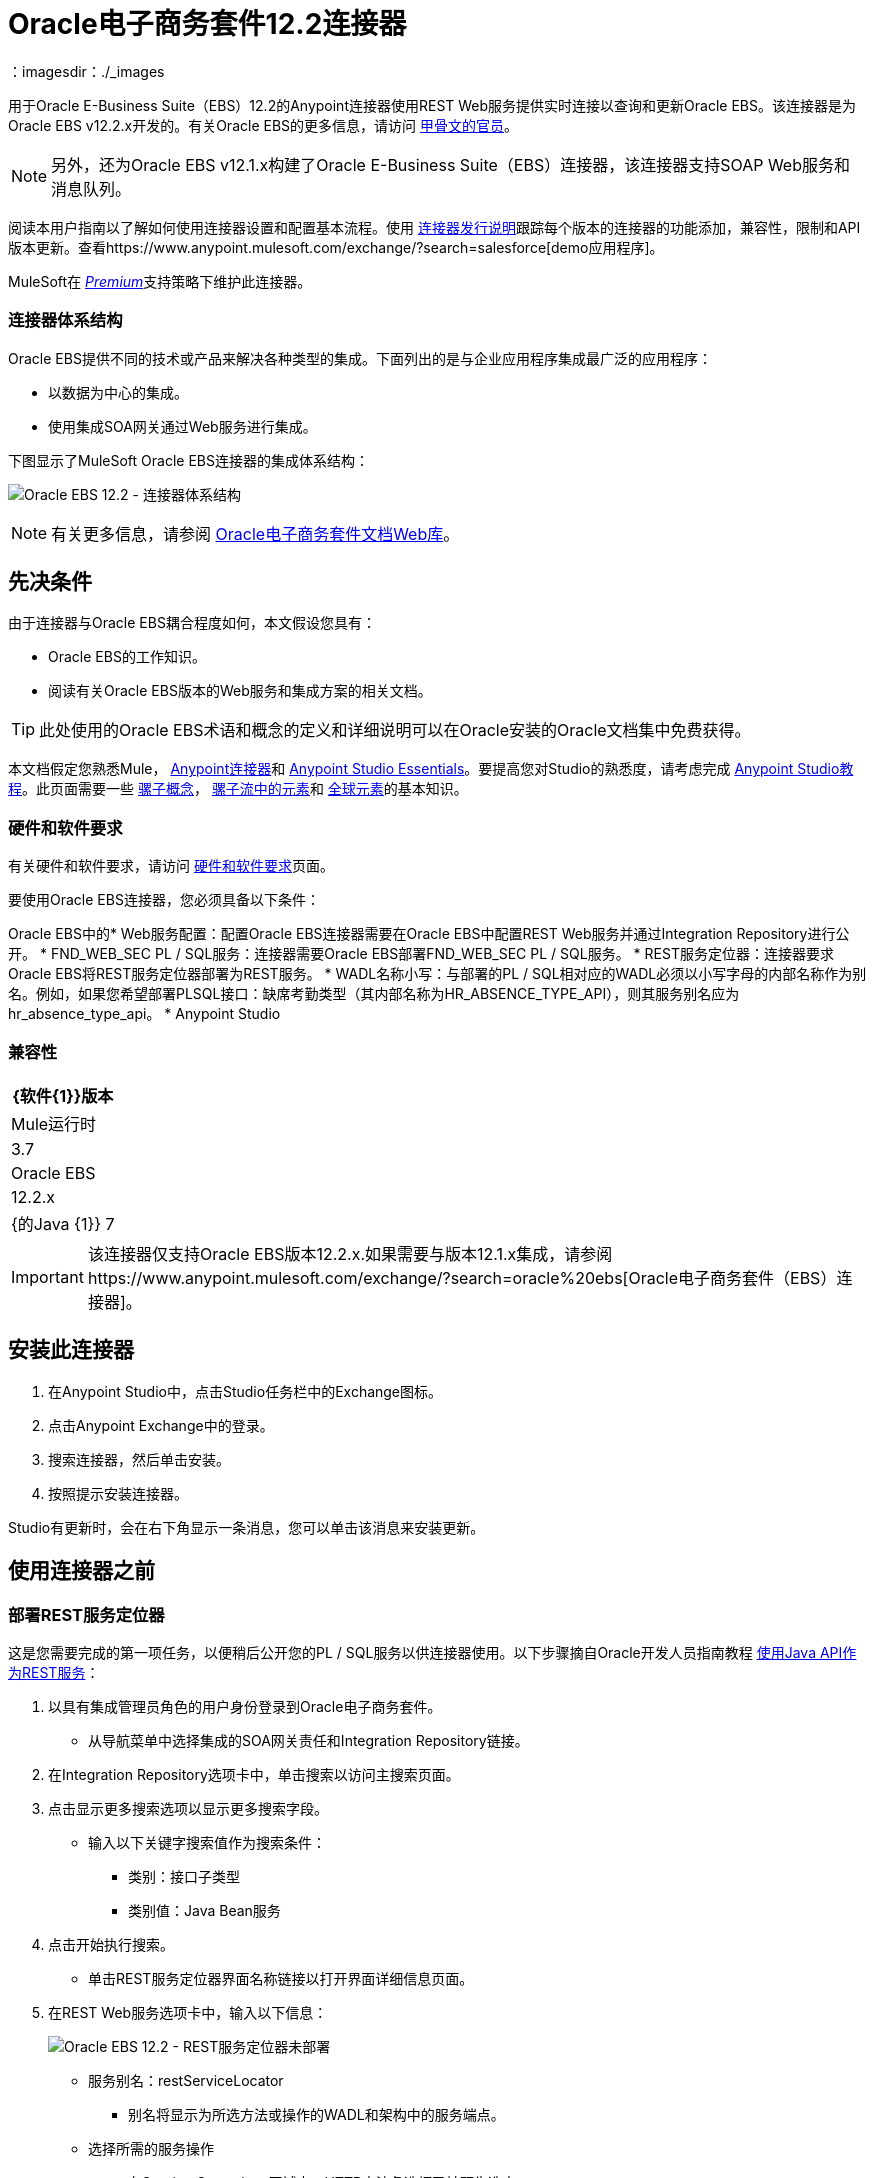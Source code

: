 =  Oracle电子商务套件12.2连接器
:keywords: user guide, oracle, ebs, e-business suite, connector
：imagesdir：./_images

用于Oracle E-Business Suite（EBS）12.2的Anypoint连接器使用REST Web服务提供实时连接以查询和更新Oracle EBS。该连接器是为Oracle EBS v12.2.x开发的。有关Oracle EBS的更多信息，请访问 http://www.oracle.com/us/products/applications/ebusiness/overview/index.html[甲骨文的官员]。

[NOTE]
另外，还为Oracle EBS v12.1.x构建了Oracle E-Business Suite（EBS）连接器，该连接器支持SOAP Web服务和消息队列。

阅读本用户指南以了解如何使用连接器设置和配置基本流程。使用 link:/release-notes/oracle-ebs-122-connector-release-notes[连接器发行说明]跟踪每个版本的连接器的功能添加，兼容性，限制和API版本更新。查看https://www.anypoint.mulesoft.com/exchange/?search=salesforce[demo应用程序]。

MuleSoft在 link:/mule-user-guide/v/3.8/anypoint-connectors#connector-categories[_Premium_]支持策略下维护此连接器。

=== 连接器体系结构

Oracle EBS提供不同的技术或产品来解决各种类型的集成。下面列出的是与企业应用程序集成最广泛的应用程序：

* 以数据为中心的集成。
* 使用集成SOA网关通过Web服务进行集成。

下图显示了MuleSoft Oracle EBS连接器的集成体系结构：

image:oec122-architecture.png[Oracle EBS 12.2  - 连接器体系结构]

[NOTE]
有关更多信息，请参阅 link:http://docs.oracle.com/cd/E26401_01/index.htm[Oracle电子商务套件文档Web库]。

== 先决条件

由于连接器与Oracle EBS耦合程度如何，本文假设您具有：

*  Oracle EBS的工作知识。
* 阅读有关Oracle EBS版本的Web服务和集成方案的相关文档。

[TIP]
此处使用的Oracle EBS术语和概念的定义和详细说明可以在Oracle安装的Oracle文档集中免费获得。

本文档假定您熟悉Mule，
link:/mule-user-guide/v/3.8/anypoint-connectors[Anypoint连接器]和
link:/mule-fundamentals/v/3.8/anypoint-studio-essentials[Anypoint Studio Essentials]。要提高您对Studio的熟悉度，请考虑完成 link:/mule-fundamentals/v/3.8/basic-studio-tutorial[Anypoint Studio教程]。此页面需要一些 link:/mule-fundamentals/v/3.8/mule-concepts[骡子概念]， link:/mule-fundamentals/v/3.8/elements-in-a-mule-flow[骡子流中的元素]和 link:/mule-fundamentals/v/3.8/global-elements[全球元素]的基本知识。

=== 硬件和软件要求

有关硬件和软件要求，请访问 link:/mule-user-guide/v/3.8/hardware-and-software-requirements[硬件和软件要求]页面。

要使用Oracle EBS连接器，您必须具备以下条件：

Oracle EBS中的*  Web服务配置：配置Oracle EBS连接器需要在Oracle EBS中配置REST Web服务并通过Integration Repository进行公开。
*  FND_WEB_SEC PL / SQL服务：连接器需要Oracle EBS部署FND_WEB_SEC PL / SQL服务。
*  REST服务定位器：连接器要求Oracle EBS将REST服务定位器部署为REST服务。
*  WADL名称小写：与部署的PL / SQL相对应的WADL必须以小写字母的内部名称作为别名。例如，如果您希望部署PLSQL接口：缺席考勤类型（其内部名称为HR_ABSENCE_TYPE_API），则其服务别名应为hr_absence_type_api。
*  Anypoint Studio

=== 兼容性

[%header%autowidth.spread]
|===
| {软件{1}}版本
| Mule运行时 | 3.7
| Oracle EBS  | 12.2.x
| {的Java {1}} 7
|===

[IMPORTANT]
该连接器仅支持Oracle EBS版本12.2.x.如果需要与版本12.1.x集成，请参阅https://www.anypoint.mulesoft.com/exchange/?search=oracle%20ebs[Oracle电子商务套件（EBS）连接器]。

== 安装此连接器

. 在Anypoint Studio中，点击Studio任务栏中的Exchange图标。
. 点击Anypoint Exchange中的登录。
. 搜索连接器，然后单击安装。
. 按照提示安装连接器。

Studio有更新时，会在右下角显示一条消息，您可以单击该消息来安装更新。

== 使用连接器之前

=== 部署REST服务定位器

这是您需要完成的第一项任务，以便稍后公开您的PL / SQL服务以供连接器使用。以下步骤摘自Oracle开发人员指南教程 link:https://docs.oracle.com/cd/E26401_01/doc.122/e20927/T511473T634173.htm[使用Java API作为REST服务]：

. 以具有集成管理员角色的用户身份登录到Oracle电子商务套件。

* 从导航菜单中选择集成的SOA网关责任和Integration Repository链接。

. 在Integration Repository选项卡中，单击搜索以访问主搜索页面。

. 点击显示更多搜索选项以显示更多搜索字段。

* 输入以下关键字搜索值作为搜索条件：

** 类别：接口子类型

** 类别值：Java Bean服务

. 点击开始执行搜索。

* 单击REST服务定位器界面名称链接以打开界面详细信息页面。

. 在REST Web服务选项卡中，输入以下信息：
+
image:oec122-deploy-rest-service-locator-1.png[Oracle EBS 12.2  -  REST服务定位器未部署]

* 服务别名：restServiceLocator

** 别名将显示为所选方法或操作的WADL和架构中的服务端点。

* 选择所需的服务操作

** 在Service Operations区域中，HTTP方法复选框已被预先选中。
+
[NOTE]
如果某个Java方法使用特定的HTTP方法进行了注释，则为该方法预选了相应的HTTP方法复选框。管理员可以在部署服务之前更改HTTP方法复选框选择。
在这个例子中，'getRestInterface'服务操作已经使用GET HTTP方法进行了注释;因此，GET复选框会自动选中。

. 单击“部署”将服务部署到Oracle电子商务套件WebLogic环境。

*  REST服务成功部署后，“部署”与“查看WADL”链接一起出现在“REST服务状态”字​​段中。单击查看WADL链接查看已部署的服务WADL描述。
+
image:oec122-deploy-rest-service-locator-2.png[Oracle EBS 12.2  - 部署REST服务定位器]

=== 将PL / SQL API部署为REST服务（WADL）

以下步骤描述了将PL / SQL {{}}部署为REST服务的过程。同样的指南适用于任何PL / SQL。

. 以具有集成管理员角色的用户身份登录到Oracle电子商务套件。

* 从导航菜单中选择集成的SOA网关责任和Integration Repository链接。

. 在Integration Repository选项卡中，单击搜索以访问主搜索页面。

. 点击显示更多搜索选项以显示更多搜索字段。

* 输入以下关键字搜索值作为搜索条件：

** 类别：接口子类型

** 类别值：PL / SQL

** 内部名称：FA_ADJUSTMENT_PUB
+
image:oec122-deploy-plsql-1.png[部署PL / SQL  - 搜索]

. 点击开始执行搜索。

** 点击调整API链接查看界面详细信息。
+
image:oec122-deploy-plsql-2.png[部署PL / SQL  - 调整API]

* 单击REST服务定位器界面名称链接以打开界面详细信息页面。

. 在REST Web服务选项卡中，输入以下信息：
+
image:oec122-deploy-plsql-3.png[部署PL / SQL  - 调整API配置]
+
重要提示：部署的Web服务的别名必须是：1）内部名称和2）小写。别名信息可以在标签Service Alias下找到。在这个例子中，它是fa_adjustment_pub。

. 单击“部署”将服务部署到Oracle电子商务套件WebLogic环境。

*  REST服务成功部署后，“部署”与“查看WADL”链接一起出现在“REST服务状态”字​​段中。单击查看WADL链接查看已部署的服务WADL描述。
+
image:oec122-deploy-plsql-4.png[部署PL / SQL  - 调整API部署]


== 配置连接器全局元素

要在Mule应用程序中使用Oracle EBS 12.2连接器，您必须配置全局Oracle EBS 12.2元素，该应用程序中的所有Oracle EBS 12.2连接器均可使用该元素（请阅读有关 link:/mule-fundamentals/v/3.7/global-elements[全球元素]的更多信息）。
该连接器提供以下全局配置：

* 配置：用于Web服务和PL / SQL调用。

按照以下步骤为Web服务和PL / SQL调用创建Oracle EBS 12.2全局元素：

. 点击画布底部的全局元素标签。
. 在Global Mule Configuration Elements屏幕上，点击Create。
. 在Choose Global Type向导中，展开Connector Configuration，然后选择OracleEBS 12.2：Configuration。

然后，填写以下参数：

[%header%autowidth.spread]
|===
| {字段{1}}说明
|主机 |输入Oracle EBS实例的主机。
|端口 |输入Oracle EBS Web服务的端口。
|启用SSL  |如果选中，将尝试使用HTTPS而不是HTTP进行Web服务调用。
|用户名 |用户名登录到Oracle EBS Web服务。
|密码 |用户名的密码。
| Rest服务定位器别名 |部署时分配给内部名称为`oracle.apps.fnd.rep.ws.service.EbsRestLocator`的Web服务的名称。
| FND Web Sec别名 |部署时分配给内部名称为`FND_WEB_SEC`的PL / SQL Web服务的名称。
|责任名称 |输入执行操作所需的责任名称。
|责任应用程序名称 |输入执行操作所需的应用程序短名称。
|安全组名 |输入Oracle EBS实例的安全组密钥（可选）。默认值是STANDARD。
| NLS语言 |输入Oracle EBS实例的NLS语言（可选）。默认值是AMERICAN。
|组织。 ID  |输入Oracle EBS实例的组织标识（可选）。
|===

image:oec122-global-element-props.png[Oracle EBS 12.2  - 配置]

== 使用连接器

Oracle EBS 12.2连接器是基于操作的连接器，支持调用Oracle系统中部署的任何PL / SQL REST服务。

=== 连接器命名空间和架构

在Studio中设计应用程序时，将连接器从调色板拖到Anypoint Studio画布上的操作应自动使用连接器名称空间和模式位置填充XML代码。

* 命名空间：`+http://www.mulesoft.org/schema/mule/connector+`
* 架构位置：`+http://www.mulesoft.org/schema/mule/connector/current/mule-connector.xsd+`

如果您在Studio的XML编辑器或其他文本编辑器中手动编码Mule应用程序，请在`<mule>`标记内的Configuration XML头中定义名称空间和模式位置。

[source, xml,linenums]
----
<mule xmlns="http://www.mulesoft.org/schema/mule/core"
      xmlns:xsi="http://www.w3.org/2001/XMLSchema-instance"
      xmlns:oracle-ebs122="http://www.mulesoft.org/schema/mule/oracle-ebs122"
      xsi:schemaLocation="
               http://www.mulesoft.org/schema/mule/core
               http://www.mulesoft.org/schema/mule/core/current/mule.xsd
               http://www.mulesoft.org/schema/mule/oracle-ebs122
               http://www.mulesoft.org/schema/mule/oracle-ebs122/current/mule-oracle-ebs122.xsd">

      <!-- put your global configuration elements and flows here -->

</mule>
----

=== 在Mavenized Mule应用程序中使用连接器

如果您正在编写Mavenized Mule应用程序，则此XML片段必须包含在您的`pom.xml`文件中。

[source,xml,linenums]
----
<dependency>
  <groupId>org.mule.modules</groupId>
  <artifactId>oracle-ebs-122-connector</artifactId>
  <version>1.0.0</version>
</dependency>
----

[TIP]
====
在`<version>`标签内，为最新版本提供所需的版本号，单词`RELEASE`，或者为最新版本提供`SNAPSHOT`。
====

使用连接器演示Mule应用程序== 

您可以使用https://mulesoft.github.io/mule-oracle-ebs-12.2-connector/ [此链接]中的Oracle EBS 12.2连接器下载全功能演示应用程序。

=== 示例用例

当前部分描述了4个与HR定位服务相关的常见使用案例。要创建将包含这些示例的Mule应用程序，请按照以下步骤操作：

. 在Anypoint Studio中创建一个新的Mule项目。
. 在`src/main/resources/mule-app.properties`中设置您的OracleEBS 12.2凭证。
+
[source,code,linenums]
----
oracle122.username=
oracle122.password=
oracle122.host=
oracle122.port=
oracle122.responsibility=
oracle122.restServiceLocatorAlias=
oracle122.fndWebSecAlias=
oracle122.respApplication=
oracle122.securityGroup=
oracle122.nlsLanguage=
oracle122.orgId=
----
+
. 创建一个新的OracleEBS 12.2全局元素配置并使用placholders填充凭证：
+
[source,xml]
----
<oracle-ebs122:config name="OracleEBS_12_2__Configuration"
    host="${oracle122.host}"
    port="${oracle122.port}"
    username="${oracle122.username}"
    password="${oracle122.password}"
    restServiceLocatorAlias="${oracle122.restServiceLocatorAlias}"
    fndWebSecAlias="${oracle122.fndWebSecAlias}"
    responsibility="${oracle122.responsibility}"
    respApplication="${oracle122.respApplication}"
    securityGroup="${oracle122.securityGroup}"
    nlsLanguage="${oracle122.nlsLanguage}"
    orgId="${oracle122.orgId}"
    doc:name="OracleEBS 12.2: Configuration"/>
----
+
. 单击测试连接以确认Mule可以连接Oracle 12.2实例。如果连接成功，请单击确定以保存配置。否则，请查看或更正任何无效参数并再次测试。
. 创建一个新的HTTP侦听器全局元素配置，并保留默认值。

==== 创建一个位置

. 将HTTP连接器拖到画布上并配置以下参数：
+
[%header%autowidth.spread]
|===
| {参数{1}}值
|连接器配置|  HTTP_Listener_Configuration
| {路径{1}} /创建
|===
+
. 将OracleEBS12.2连接器组件拖放到HTTP端点旁边并在连接器配置字段中选择在上一节中创建的配置。
. 使用以下值配置处理器：
+
[%header%autowidth.spread]
|===
| {参数{1}}值
|操作|调用PL / SQL REST服务
| {WADL {1}} hr_location_api
| {操作{1}} CREATE_LOCATION
|有效载荷参考| ＃[有效载荷]
|===
. 拖动DataWeave组件并设置以下输入参数：
+
[source,dataweave,linenums]
----
%dw 1.0
%output application/xml
%namespace ns0 http://xmlns.oracle.com/apps/per/rest/hr_location_api/create_location/
---
{
	ns0#InputParameters: {
		ns0#P_VALIDATE: 0,
		ns0#P_EFFECTIVE_DATE: now,
		ns0#P_LOCATION_CODE: "HR- MuleSoft BA",
		ns0#P_DESCRIPTION: "Buenos Aires Office"
	}
}
----
. 部署应用程序，打开Web浏览器并向URL `+http://localhost:8081/create+`发送请求。
. 如果位置已成功创建，您应该收到以下XML响应，其中包含新位置的ID和版本号：
+
[source,xml,linenums]
----
<?xml version = '1.0' encoding = 'UTF-8'?>
<OutputParameters xmlns:xsi="http://www.w3.org/2001/XMLSchema-instance" xmlns="http://xmlns.oracle.com/apps/per/rest/hr_location_api/create_location/">
    <P_LOCATION_ID>27545</P_LOCATION_ID>
    <P_OBJECT_VERSION_NUMBER>1</P_OBJECT_VERSION_NUMBER>
</OutputParameters>
----

==== 获取位置

. 将HTTP连接器拖到画布上并配置以下参数：
+
[%header%autowidth.spread]
|===
| {参数{1}}值
|连接器配置|  HTTP_Listener_Configuration
| {路径{1}} / GET
|===
+
. 将OracleEBS12.2连接器组件拖放到HTTP端点旁边并在连接器配置字段中选择在上一节中创建的配置。
. 使用以下值配置处理器：
+
[%header%autowidth.spread]
|===
| {参数{1}}值
|操作|调用PL / SQL REST服务
| {WADL {1}} hr_location_record
| {操作{1}} GET_LOCATION_DETAILS
|有效载荷参考| ＃[有效载荷]
|===
. 拖动DataWeave组件并设置以下输入参数：
+
[source,dataweave,linenums]
----
%dw 1.0
%output application/xml
%namespace ns0 http://xmlns.oracle.com/apps/per/rest/hr_location_record/get_location_details/
---
{
	ns0#InputParameters: {
		ns0#P_QUERY_OPTIONS: {
			ns0#LOCATION_ID: "27545"
		}
	}
}
----
. 部署应用程序，打开Web浏览器并向URL `+http://localhost:8081/get+`发送请求。
. 如果该位置存在，您应该收到以下XML响应，其中包含位置的完整详细信息：
+
[source,xml,linenums]
----
<?xml version = '1.0' encoding = 'UTF-8'?>
<OutputParameters xmlns:xsi="http://www.w3.org/2001/XMLSchema-instance" xmlns="http://xmlns.oracle.com/apps/per/rest/hr_location_record/get_location_details/">
    <P_LOCATIONS>
        <P_LOCATIONS_ITEM>
            <LOCATION_ID>27545</LOCATION_ID>
            <LOCATION_CODE>HR- Mule BA</LOCATION_CODE>
            <LOCATION_USE>HR</LOCATION_USE>
            <BUSINESS_GROUP_ID xsi:nil="true"/>
            <DESCRIPTION>Buenos Aires Office</DESCRIPTION>
            <SHIP_TO_LOCATION_ID>27545</SHIP_TO_LOCATION_ID>
            ...
        </P_LOCATIONS_ITEM>
    </P_LOCATIONS>
</OutputParameters>
----

==== 更新位置

. 将HTTP端点拖放到画布上并配置以下参数：
+
[%header%autowidth.spread]
|===
| {参数{1}}值
|连接器配置|  HTTP_Listener_Configuration
| {路径{1}} /更新
|===
+
. 将OracleEBS12.2连接器组件拖放到HTTP端点旁边并在连接器配置字段中选择在上一节中创建的配置。
. 使用以下值配置处理器：
+
[%header%autowidth.spread]
|===
| {参数{1}}值
|操作|调用PL / SQL REST服务
| {WADL {1}} hr_location_api
| {操作{1}} UPDATE_LOCATION
|有效载荷参考| ＃[有效载荷]
|===
. 拖动DataWeave组件并设置以下输入参数：
+
[source,dataweave,linenums]
----
%dw 1.0
%output application/xml
%namespace ns0 http://xmlns.oracle.com/apps/per/rest/hr_location_api/update_location/
---
{
	ns0#InputParameters: {
		ns0#P_VALIDATE: 0,
		ns0#P_EFFECTIVE_DATE: now,
		ns0#P_LOCATION_ID: "27545",
		ns0#P_LOCATION_CODE: "HR- MuleSoft BA",
		ns0#P_DESCRIPTION: "Second MuleSoft's Buenos Aires Office",
		ns0#P_OBJECT_VERSION_NUMBER: 1
	}
}
----
. 部署应用程序，打开Web浏览器并向URL `+http://localhost:8081/update+`发送请求。
. 如果位置已成功更新，您应该收到以下包含该位置的新版本号的XML响应：
+
[source,xml,linenums]
----
<?xml version = '1.0' encoding = 'UTF-8'?>
<OutputParameters xmlns:xsi="http://www.w3.org/2001/XMLSchema-instance" xmlns="http://xmlns.oracle.com/apps/per/rest/hr_location_api/update_location/">
    <P_OBJECT_VERSION_NUMBER>2</P_OBJECT_VERSION_NUMBER>
</OutputParameters>
----

==== 删除一个位置

. 将HTTP连接器拖到画布上并配置以下参数：
+
[%header%autowidth.spread]
|===
| {参数{1}}值
|连接器配置|  HTTP_Listener_Configuration
| {路径{1}} /删除
|===
+
. 将OracleEBS12.2连接器组件拖放到HTTP端点旁边并在连接器配置字段中选择在上一节中创建的配置。
. 使用以下值配置处理器：
+
[%header%autowidth.spread]
|===
| {参数{1}}值
|操作|调用PL / SQL REST服务
| {WADL {1}} hr_location_api
| {操作{1}} DELETE_LOCATION
|有效载荷参考| ＃[有效载荷]
|===
. 拖动DataWeave组件并设置以下输入参数：
+
[source,dataweave,linenums]
----
%dw 1.0
%output application/xml
%namespace ns0 http://xmlns.oracle.com/apps/per/rest/hr_location_api/delete_location/
---
{
	ns0#InputParameters: {
		ns0#P_VALIDATE: 0,
		ns0#P_LOCATION_ID: "27545",
		ns0#P_OBJECT_VERSION_NUMBER: 2
	}
}
----
. 部署应用程序，打开Web浏览器并向URL `+http://localhost:8081/delete+`发送请求。
. 如果位置被成功删除，您应该收到一个空的回复。


=== 示例用例 -  XML

将其粘贴到Anypoint Studio中以与本指南中讨论的示例用例应用程序进行交互。

[source,xml,linenums]
----
<?xml version="1.0" encoding="UTF-8"?>

<mule xmlns:tracking="http://www.mulesoft.org/schema/mule/ee/tracking" xmlns:dw="http://www.mulesoft.org/schema/mule/ee/dw" xmlns:http="http://www.mulesoft.org/schema/mule/http" xmlns:oracle-ebs122="http://www.mulesoft.org/schema/mule/oracle-ebs122" xmlns="http://www.mulesoft.org/schema/mule/core" xmlns:doc="http://www.mulesoft.org/schema/mule/documentation"
	xmlns:spring="http://www.springframework.org/schema/beans"
	xmlns:xsi="http://www.w3.org/2001/XMLSchema-instance"
	xsi:schemaLocation="http://www.springframework.org/schema/beans http://www.springframework.org/schema/beans/spring-beans-current.xsd
http://www.mulesoft.org/schema/mule/core http://www.mulesoft.org/schema/mule/core/current/mule.xsd
http://www.mulesoft.org/schema/mule/http http://www.mulesoft.org/schema/mule/http/current/mule-http.xsd
http://www.mulesoft.org/schema/mule/oracle-ebs122 http://www.mulesoft.org/schema/mule/oracle-ebs122/current/mule-oracle-ebs122.xsd
http://www.mulesoft.org/schema/mule/ee/dw http://www.mulesoft.org/schema/mule/ee/dw/current/dw.xsd
http://www.mulesoft.org/schema/mule/ee/tracking http://www.mulesoft.org/schema/mule/ee/tracking/current/mule-tracking-ee.xsd">
    <oracle-ebs122:config name="OracleEBS_12_2__Configuration" host="${oracle122.host}" port="${oracle122.port}" username="${oracle122.username}" password="${oracle122.password}" restServiceLocatorAlias="${oracle122.restServiceLocatorAlias}" fndWebSecAlias="${oracle122.fndWebSecAlias}" responsibility="${oracle122.responsibility}" respApplication="${oracle122.respApplication}" securityGroup="${oracle122.securityGroup}" nlsLanguage="${oracle122.nlsLanguage}" orgId="${oracle122.orgId}" doc:name="OracleEBS 12.2: Configuration"/>
    <http:listener-config name="HTTP_Listener_Configuration" host="0.0.0.0" port="8081" doc:name="HTTP Listener Configuration"/>

    <flow name="Create_HR_Location_Flow">
        <http:listener config-ref="HTTP_Listener_Configuration" path="/create" doc:name="HTTP"/>
        <dw:transform-message doc:name="Input params">
            <dw:set-payload><![CDATA[%dw 1.0
%output application/xml
%namespace ns0 http://xmlns.oracle.com/apps/per/rest/hr_location_api/create_location/
---
{
	ns0#InputParameters: {
		ns0#P_VALIDATE: 0,
		ns0#P_EFFECTIVE_DATE: now,
		ns0#P_LOCATION_CODE: "HR- Mule BA",
		ns0#P_DESCRIPTION: "Buenos Aires Office"
	}
}]]></dw:set-payload>
        </dw:transform-message>
        <oracle-ebs122:invoke-pl-sql-rest-service config-ref="OracleEBS_12_2__Configuration" wadlOperation="hr_location_api||CREATE_LOCATION" doc:name="Create Location"/>
    </flow>
    <flow name="Get_HR_Location_Flow">
        <http:listener config-ref="HTTP_Listener_Configuration" path="/get" doc:name="HTTP"/>
        <dw:transform-message doc:name="Input params">
            <dw:set-payload><![CDATA[%dw 1.0
%output application/xml
%namespace ns0 http://xmlns.oracle.com/apps/per/rest/hr_location_record/get_location_details/
---
{
	ns0#InputParameters: {
		ns0#P_QUERY_OPTIONS: {
			ns0#LOCATION_ID: "27545"
		}
	}
}]]></dw:set-payload>
        </dw:transform-message>
        <oracle-ebs122:invoke-pl-sql-rest-service config-ref="OracleEBS_12_2__Configuration" wadlOperation="hr_location_record||GET_LOCATION_DETAILS" doc:name="Get Location"/>
    </flow>
    <flow name="Update_HR_Location_Flow">
        <http:listener config-ref="HTTP_Listener_Configuration" path="/update" doc:name="HTTP"/>
        <dw:transform-message doc:name="Input params">
            <dw:set-payload><![CDATA[%dw 1.0
%output application/xml
%namespace ns0 http://xmlns.oracle.com/apps/per/rest/hr_location_api/update_location/
---
{
	ns0#InputParameters: {
		ns0#P_VALIDATE: 0,
		ns0#P_EFFECTIVE_DATE: now,
		ns0#P_LOCATION_ID: "27545",
		ns0#P_LOCATION_CODE: "HR- MuleSoft BA",
		ns0#P_DESCRIPTION: "Second MuleSoft's Buenos Aires Office",
		ns0#P_OBJECT_VERSION_NUMBER: 1
	}
}]]></dw:set-payload>
        </dw:transform-message>
        <oracle-ebs122:invoke-pl-sql-rest-service config-ref="OracleEBS_12_2__Configuration" wadlOperation="hr_location_api||UPDATE_LOCATION" doc:name="Update Location"/>
    </flow>
    <flow name="Delete_HR_Location_Flow">
        <http:listener config-ref="HTTP_Listener_Configuration" path="/delete" doc:name="HTTP"/>
        <dw:transform-message doc:name="Input params">
            <dw:set-payload><![CDATA[%dw 1.0
%output application/xml
%namespace ns0 http://xmlns.oracle.com/apps/per/rest/hr_location_api/delete_location/
---
{
	ns0#InputParameters: {
		ns0#P_VALIDATE: 0,
		ns0#P_LOCATION_ID: "27545",
		ns0#P_OBJECT_VERSION_NUMBER: 2
	}
}]]></dw:set-payload>
        </dw:transform-message>
        <oracle-ebs122:invoke-pl-sql-rest-service config-ref="OracleEBS_12_2__Configuration" wadlOperation="hr_location_api||DELETE_LOCATION" doc:name="Delete Location"/>
    </flow>
</mule>
----

== 另请参阅

* 访问 link:/release-notes/oracle-ebs-122-connector-release-notes[Oracle电子商务套件12.2连接器发行说明]。
* 请参阅Oracle的博客文章https://blogs.oracle.com/stevenChan/entry/introducing_oracle_e_business_suite[A引言Oracle电子商务套件REST服务]。
